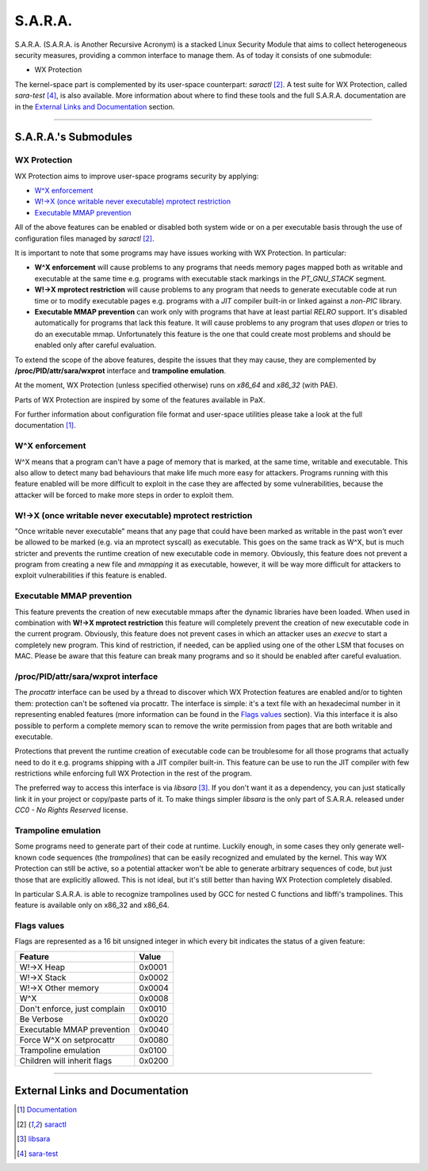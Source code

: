 ========
S.A.R.A.
========

S.A.R.A. (S.A.R.A. is Another Recursive Acronym) is a stacked Linux Security
Module that aims to collect heterogeneous security measures, providing a common
interface to manage them.
As of today it consists of one submodule:

- WX Protection


The kernel-space part is complemented by its user-space counterpart: `saractl` [2]_.
A test suite for WX Protection, called `sara-test` [4]_, is also available.
More information about where to find these tools and the full S.A.R.A.
documentation are in the `External Links and Documentation`_ section.

-------------------------------------------------------------------------------

S.A.R.A.'s Submodules
=====================

WX Protection
-------------
WX Protection aims to improve user-space programs security by applying:

- `W^X enforcement`_
- `W!->X (once writable never executable) mprotect restriction`_
- `Executable MMAP prevention`_

All of the above features can be enabled or disabled both system wide
or on a per executable basis through the use of configuration files managed by
`saractl` [2]_.

It is important to note that some programs may have issues working with
WX Protection. In particular:

- **W^X enforcement** will cause problems to any programs that needs
  memory pages mapped both as writable and executable at the same time e.g.
  programs with executable stack markings in the *PT_GNU_STACK* segment.
- **W!->X mprotect restriction** will cause problems to any program that
  needs to generate executable code at run time or to modify executable
  pages e.g. programs with a *JIT* compiler built-in or linked against a
  *non-PIC* library.
- **Executable MMAP prevention** can work only with programs that have at least
  partial *RELRO* support. It's disabled automatically for programs that
  lack this feature. It will cause problems to any program that uses *dlopen*
  or tries to do an executable mmap. Unfortunately this feature is the one
  that could create most problems and should be enabled only after careful
  evaluation.

To extend the scope of the above features, despite the issues that they may
cause, they are complemented by **/proc/PID/attr/sara/wxprot** interface
and **trampoline emulation**.

At the moment, WX Protection (unless specified otherwise) runs on `x86_64` and
`x86_32` (with PAE).

Parts of WX Protection are inspired by some of the features available in PaX.

For further information about configuration file format and user-space
utilities please take a look at the full documentation [1]_.

W^X enforcement
----------------------
W^X means that a program can't have a page of memory that is marked, at the
same time, writable and executable. This also allow to detect many bad
behaviours that make life much more easy for attackers. Programs running with
this feature enabled will be more difficult to exploit in the case they are
affected by some vulnerabilities, because the attacker will be forced
to make more steps in order to exploit them.

W!->X (once writable never executable) mprotect restriction
-----------------------------------------------------------
"Once writable never executable" means that any page that could have been
marked as writable in the past won't ever be allowed to be marked (e.g. via
an mprotect syscall) as executable.
This goes on the same track as W^X, but is much stricter and prevents
the runtime creation of new executable code in memory.
Obviously, this feature does not prevent a program from creating a new file and
*mmapping* it as executable, however, it will be way more difficult for attackers
to exploit vulnerabilities if this feature is enabled.

Executable MMAP prevention
--------------------------
This feature prevents the creation of new executable mmaps after the dynamic
libraries have been loaded. When used in combination with **W!->X mprotect
restriction** this feature will completely prevent the creation of new
executable code in the current program.
Obviously, this feature does not prevent cases in which an attacker uses an
*execve* to start a completely new program. This kind of restriction, if
needed, can be applied using one of the other LSM that focuses on MAC.
Please be aware that this feature can break many programs and so it should be
enabled after careful evaluation.

/proc/PID/attr/sara/wxprot interface
------------------------------------
The `procattr` interface can be used by a thread to discover which
WX Protection features are enabled and/or to tighten them: protection
can't be softened via procattr.
The interface is simple: it's a text file with an hexadecimal
number in it representing enabled features (more information can be
found in the `Flags values`_ section). Via this interface it is also
possible to perform a complete memory scan to remove the write permission
from pages that are both writable and executable.

Protections that prevent the runtime creation of executable code
can be troublesome for all those programs that actually need to do it
e.g. programs shipping with a JIT compiler built-in.
This feature can be use to run the JIT compiler with few restrictions
while enforcing full WX Protection in the rest of the program.

The preferred way to access this interface is via `libsara` [3]_.
If you don't want it as a dependency, you can just statically link it
in your project or copy/paste parts of it.
To make things simpler `libsara` is the only part of S.A.R.A. released under
*CC0 - No Rights Reserved* license.

Trampoline emulation
--------------------
Some programs need to generate part of their code at runtime. Luckily enough,
in some cases they only generate well-known code sequences (the
*trampolines*) that can be easily recognized and emulated by the kernel.
This way WX Protection can still be active, so a potential attacker won't be
able to generate arbitrary sequences of code, but just those that are
explicitly allowed. This is not ideal, but it's still better than having WX
Protection completely disabled.

In particular S.A.R.A. is able to recognize trampolines used by GCC for nested
C functions and libffi's trampolines.
This feature is available only on x86_32 and x86_64.

Flags values
------------
Flags are represented as a 16 bit unsigned integer in which every bit indicates
the status of a given feature:

+------------------------------+----------+
|           Feature            |  Value   |
+==============================+==========+
| W!->X Heap                   |  0x0001  |
+------------------------------+----------+
| W!->X Stack                  |  0x0002  |
+------------------------------+----------+
| W!->X Other memory           |  0x0004  |
+------------------------------+----------+
| W^X                          |  0x0008  |
+------------------------------+----------+
| Don't enforce, just complain |  0x0010  |
+------------------------------+----------+
| Be Verbose                   |  0x0020  |
+------------------------------+----------+
| Executable MMAP prevention   |  0x0040  |
+------------------------------+----------+
| Force W^X on setprocattr     |  0x0080  |
+------------------------------+----------+
| Trampoline emulation         |  0x0100  |
+------------------------------+----------+
| Children will inherit flags  |  0x0200  |
+------------------------------+----------+

-------------------------------------------------------------------------------

External Links and Documentation
================================

.. [1] `Documentation	<https://github.com/smeso/sara-doc>`_
.. [2] `saractl		<https://github.com/smeso/saractl>`_
.. [3] `libsara		<https://github.com/smeso/libsara>`_
.. [4] `sara-test	<https://github.com/smeso/sara-test>`_
